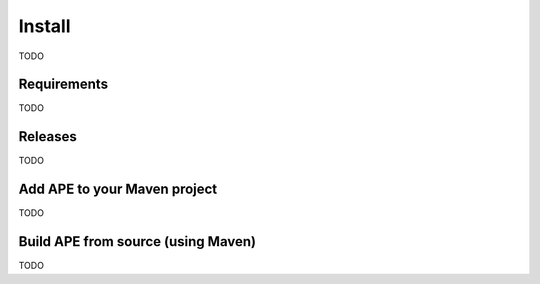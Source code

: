 Install
=======

TODO

Requirements
^^^^^^^^^^^^^^

TODO

Releases
^^^^^^^^

TODO

Add APE to your Maven project
^^^^^^^^^^^^^^^^^^^^^^^^^^^^^

TODO

Build APE from source (using Maven)
^^^^^^^^^^^^^^^^^^^^^^^^^^^^^^^^^^^

TODO
